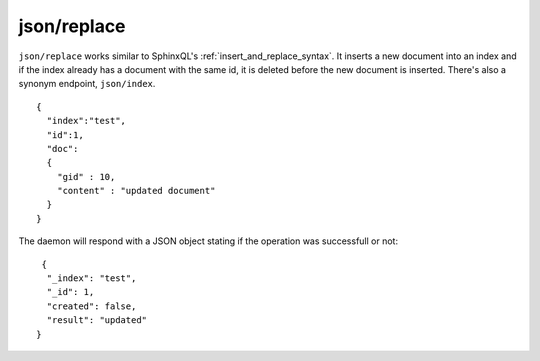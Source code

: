 .. _http_json_replace:

json/replace
------------

``json/replace`` works similar to SphinxQL's :ref:`insert_and_replace_syntax`. It inserts a new document into an index and if the index already has a document with the same id, it is deleted before the new document is inserted. There's also a synonym endpoint, ``json/index``.

::

	{
	  "index":"test",
	  "id":1,
	  "doc":
	  {
	    "gid" : 10,
	    "content" : "updated document"
	  }
	}
	
The daemon will respond with a JSON object stating if the operation was successfull or not:

::
   
   {
    "_index": "test",
    "_id": 1,
    "created": false,
    "result": "updated"
  }	